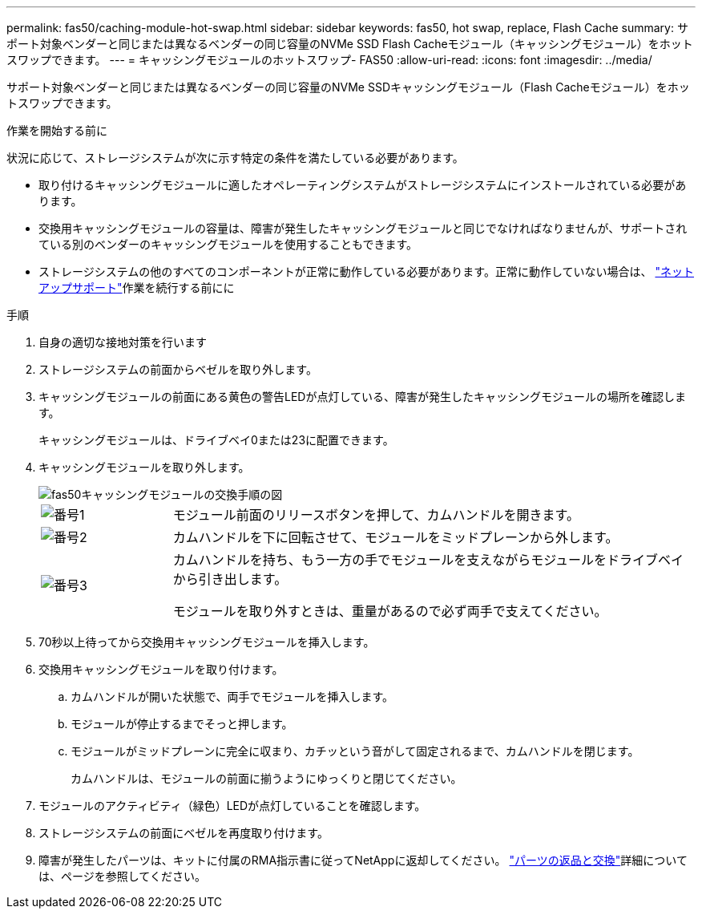 ---
permalink: fas50/caching-module-hot-swap.html 
sidebar: sidebar 
keywords: fas50, hot swap, replace, Flash Cache 
summary: サポート対象ベンダーと同じまたは異なるベンダーの同じ容量のNVMe SSD Flash Cacheモジュール（キャッシングモジュール）をホットスワップできます。 
---
= キャッシングモジュールのホットスワップ- FAS50
:allow-uri-read: 
:icons: font
:imagesdir: ../media/


[role="lead"]
サポート対象ベンダーと同じまたは異なるベンダーの同じ容量のNVMe SSDキャッシングモジュール（Flash Cacheモジュール）をホットスワップできます。

.作業を開始する前に
状況に応じて、ストレージシステムが次に示す特定の条件を満たしている必要があります。

* 取り付けるキャッシングモジュールに適したオペレーティングシステムがストレージシステムにインストールされている必要があります。
* 交換用キャッシングモジュールの容量は、障害が発生したキャッシングモジュールと同じでなければなりませんが、サポートされている別のベンダーのキャッシングモジュールを使用することもできます。
* ストレージシステムの他のすべてのコンポーネントが正常に動作している必要があります。正常に動作していない場合は、 https://mysupport.netapp.com/site/global/dashboard["ネットアップサポート"]作業を続行する前にに


.手順
. 自身の適切な接地対策を行います
. ストレージシステムの前面からベゼルを取り外します。
. キャッシングモジュールの前面にある黄色の警告LEDが点灯している、障害が発生したキャッシングモジュールの場所を確認します。
+
キャッシングモジュールは、ドライブベイ0または23に配置できます。

. キャッシングモジュールを取り外します。
+
image::../media/drw_fas50_flash_cache_module_replace_ieops-2173.svg[fas50キャッシングモジュールの交換手順の図]

+
[cols="20%,80%"]
|===


 a| 
image::../media/icon_round_1.png[番号1]
 a| 
モジュール前面のリリースボタンを押して、カムハンドルを開きます。



 a| 
image::../media/icon_round_2.png[番号2]
 a| 
カムハンドルを下に回転させて、モジュールをミッドプレーンから外します。



 a| 
image::../media/icon_round_3.png[番号3]
 a| 
カムハンドルを持ち、もう一方の手でモジュールを支えながらモジュールをドライブベイから引き出します。

モジュールを取り外すときは、重量があるので必ず両手で支えてください。

|===
. 70秒以上待ってから交換用キャッシングモジュールを挿入します。
. 交換用キャッシングモジュールを取り付けます。
+
.. カムハンドルが開いた状態で、両手でモジュールを挿入します。
.. モジュールが停止するまでそっと押します。
.. モジュールがミッドプレーンに完全に収まり、カチッという音がして固定されるまで、カムハンドルを閉じます。
+
カムハンドルは、モジュールの前面に揃うようにゆっくりと閉じてください。



. モジュールのアクティビティ（緑色）LEDが点灯していることを確認します。
. ストレージシステムの前面にベゼルを再度取り付けます。
. 障害が発生したパーツは、キットに付属のRMA指示書に従ってNetAppに返却してください。 https://mysupport.netapp.com/site/info/rma["パーツの返品と交換"^]詳細については、ページを参照してください。

